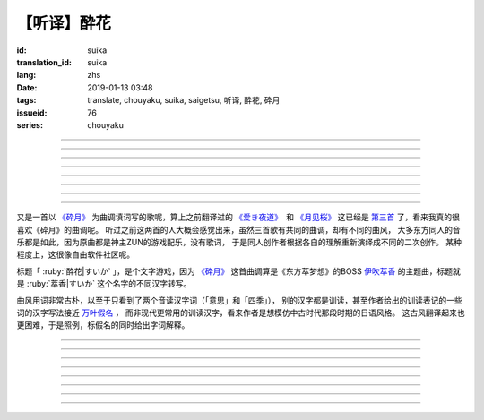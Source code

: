 【听译】酔花
===========================================

:id: suika
:translation_id: suika
:lang: zhs
:date: 2019-01-13 03:48
:tags: translate, chouyaku, suika, saigetsu, 听译, 酔花, 砕月
:issueid: 76
:series: chouyaku

.. youtube:: huew_yKCltw

.. translate-paragraph::

    千切れた云の隙间に　映ゆる今宵の月は

        波云飘过的空隙之间　掩映出今夜明月

    解けた帯によく似た　淡い花模様

        恰似宽解下的腰带上　淡雅花纹

    爱し君の唇が　口ずさむ手毬呗

        你可爱的小嘴　轻声哼起童谣小调

    あの日の面影はもう　祸夜最の果て

        那日容颜已成为　那夜灾祸最后的结果

----

.. translate-paragraph::

    根雪の下で芽吹いた意思の

        残雪下破土而出的心意

    蕾は何処で咲くのだろう？

        花苞又会在何处绽放呢？

    差しのべた手の温もりは変わることなく

        伸出的手　温暖还尚未消散

----

.. translate-paragraph::

    失くした物を忘れ去るように

        就像要忘却那些失去的事物

    过ぎ行く四季の移ろいに

        四季轮转交替不停

    道の端揺らぐ花よ　君は今何思う

        路旁摇曳的花啊　你现在又在想什么

----

.. translate-paragraph::

    远く渗む缥色　流々と旅行く鱼は

        共长天一色的流水　络绎不绝的鱼群

    「己が运命」と散りても羽瀬に惑いて

        说是为「自己的命运」而牺牲　却是困入了鱼篓中

----

.. translate-paragraph::

    叶黒无く脆く砕けた命（ツキ）の

        飘渺而脆弱的这已经破碎的生命（残月）

    欠片は何処へ还るだろう？

        碎片该归还于何处呢？

    天翔けるその煌きは　语ることなく

        曾经在天空翱翔时的辉煌　也无人能诉说


----

.. translate-paragraph::

    共に朝まで话した梦を

        一同彻夜畅谈的梦想

    纸の小舟に浮かべよう

        折成小纸船浮在水面上

    长く続くこの旅路を　静かに见送って

        这段漫长旅途　只能静静目送

----

.. translate-paragraph::

    君在りし日の　あの彩りよ

        你尚在时的　那片光彩啊

    何时かまた音连れるように

        要待何时才能传来音讯

    ぽつり、ぽつり　纺ぐ音霊　夜风に乗せて

        一点一滴　纺出的音符　乘上夜风

----

.. translate-paragraph::

    去りゆく物へ　捧ぐ思いの

        对远去的事物　奉上思念

    その儚さに止め処なく

        这片虚无感无处可安

    睑から落ちる玉は　何故杯を染む

        眼角滑落的点滴　为何浊了杯中酒


----

又是一首以 `《砕月》 <https://thwiki.cc/%E7%A2%8E%E6%9C%88>`_
为曲调填词写的歌呢，算上之前翻译过的
`《爱き夜道》 <{filename}/life/ukiyomichi.zhs.rst>`_　和
`《月见桜》 <{filename}/life/tsukimizakura.zhs.rst>`_
这已经是 `第三首 <{tag}/saigetsu>`_ 了，看来我真的很喜欢《砕月》的曲调呢。
听过之前这两首的人大概会感觉出来，虽然三首歌有共同的曲调，却有不同的曲风，
大多东方同人的音乐都是如此，因为原曲都是神主ZUN的游戏配乐，没有歌词，
于是同人创作者根据各自的理解重新演绎成不同的二次创作。
某种程度上，这很像自由软件社区呢。

标题「 :ruby:`酔花|すいか` 」，是个文字游戏，因为 `《砕月》`_
这首曲调算是《东方萃梦想》的BOSS
`伊吹萃香 <https://zh.moegirl.org/%E4%BC%8A%E5%90%B9%E8%90%83%E9%A6%99#>`_
的主题曲，标题就是 :ruby:`萃香|すいか` 这个名字的不同汉字转写。

曲风用词非常古朴，以至于只看到了两个音读汉字词（「意思」和「四季」），
别的汉字都是训读，甚至作者给出的训读表记的一些词的汉字写法接近
`万叶假名 <https://zh.wikipedia.org/wiki/%E8%90%AC%E8%91%89%E5%81%87%E5%90%8D>`_ ，
而非现代更常用的训读汉字，看来作者是想模仿中古时代那段时期的日语风格。
这古风翻译起来也更困难，于是照例，标假名的同时给出字词解释。


----

.. translate-paragraph::

    :ruby:`千切|ちぎ` れた :ruby:`云|くも` の :ruby:`隙间|すきま` に　
    :ruby:`映|は` ゆる :ruby:`今宵|こよい` の :ruby:`月|つき` は

        :ruby:`千切|ちぎ` れた :ruby:`云|くも`： `ちぎれ云 <https://ja.wikipedia.org/wiki/%E3%81%A1%E3%81%8E%E3%82%8C%E9%9B%B2>`_
        ，厚层云下流动的断片云。

    :ruby:`解|ほど` けた :ruby:`帯|おび` によく :ruby:`似|に` た　
    :ruby:`淡|あわ` い :ruby:`花|はな`  :ruby:`模様|もよう`

        　

    :ruby:`爱|いと` し :ruby:`君|きみ` の :ruby:`唇|くちびる` が　
    :ruby:`口|くち` ずさむ :ruby:`手毬|てまり`  :ruby:`呗|うた`

        :ruby:`手毬|てまり`  :ruby:`呗|うた`： `手鞠歌 <https://ja.wikipedia.org/wiki/%E6%89%8B%E9%9E%A0%E6%AD%8C>`_
        ，明治时期起小孩一边玩手毬一边唱的童谣。

    あの :ruby:`日|ひ` の :ruby:`面影|おもかげ` はもう　
    :ruby:`祸|まが` :ruby:`夜|よ` :ruby:`最|も` の :ruby:`果|は` て

        　

----

.. translate-paragraph::

    :ruby:`根雪|ねゆき` の :ruby:`下|した` で :ruby:`芽|め`  :ruby:`吹|ぶ` いた :ruby:`意思|いし` の

        　

    :ruby:`蕾|つぼみ` は :ruby:`何処|どこ` で :ruby:`咲|さ` くのだろう？

        　

    :ruby:`差|さ` しのべた :ruby:`手|て` の :ruby:`温|ぬく` もりは :ruby:`変|か` わることなく

        　

----

.. translate-paragraph::

    :ruby:`失|な` くした :ruby:`物|もの` を :ruby:`忘|わす` れ :ruby:`去|さ` るように

        　

    :ruby:`过|す` ぎ :ruby:`行|ゆ` く :ruby:`四季|しき` の :ruby:`移|うつ` ろいに

        　

    :ruby:`道|みち` の :ruby:`端|はじ`  :ruby:`揺|ゆ` らぐ :ruby:`花|はな` よ　
    :ruby:`君|きみ` は :ruby:`今|いま`  :ruby:`何|なに`  :ruby:`思|おも` う

        　

----

.. translate-paragraph::

    :ruby:`远|とお` く :ruby:`渗|にじ` む :ruby:`缥色|はなだいろ` 　
    :ruby:`流々|るる` と :ruby:`旅|たび`  :ruby:`行|ゆ` く :ruby:`鱼|うお` は

        直译：远去的淡蓝色融入（天空），匆匆赶路旅行的鱼。

    「 :ruby:`己|おの` が :ruby:`运命|さだめ` 」と :ruby:`散|ち` りても
    :ruby:`羽瀬|はせ` に :ruby:`惑|まど` いて

        :ruby:`羽瀬|はせ` ：一种类似鱼篓的竹制捕鱼工具，涨潮时等鱼游入其中，落潮时把鱼困在里面。

----

.. translate-paragraph::

    :ruby:`叶黒无|はかな` く :ruby:`脆|もろ` く :ruby:`砕|くだ` けた :ruby:`命|ツキ` の

        :ruby:`叶黒无|はかな` く：现代训读汉字写作「 :ruby:`儚|はかな` く」，飘渺不定的。
        :ruby:`命|ツキ` ：这里命是当て字，读作 :ruby:`月|つき` 。

    :ruby:`欠片|かけら` は :ruby:`何処|どこ` へ :ruby:`还|かえ` るだろう？

        　

    :ruby:`天|あま` :ruby:`翔|か` けるその :ruby:`煌|きらめ` きは　 :ruby:`语|かた` ることなく

        　


----

.. translate-paragraph::

    :ruby:`共|とも` に :ruby:`朝|あさ` まで :ruby:`话|はな` した :ruby:`梦|ゆめ` を

        　

    :ruby:`纸|かみ` の :ruby:`小舟|こぶね` に :ruby:`浮|う` かべよう

        　

    :ruby:`长|なが` く :ruby:`続|つづ` くこの :ruby:`旅路|たびじ` を
    :ruby:`静|しず` かに :ruby:`见|み`  :ruby:`送|お` って

        　

----

.. translate-paragraph::

    :ruby:`君|きみ`  :ruby:`在|あ` りし :ruby:`日|ひ` の　あの :ruby:`彩|いろど` りよ

        　

    :ruby:`何时|いつ` かまた :ruby:`音|おと`  :ruby:`连|つ` れるように

        :ruby:`音|おと`  :ruby:`连|つ` れる：现代训读汉字写作「 :ruby:`访|おとず` れる」
        ，到访，造访。倒是原本的写法「:ruby:`音|おと`  :ruby:`连|つ` れる」更能体现
        「带来音讯」的意思。

    ぽつり、ぽつり　 :ruby:`纺|つむ` ぐ :ruby:`音|おと`  :ruby:`霊|たま` 　
    :ruby:`夜|よ`  :ruby:`风|かぜ` に :ruby:`乗|の` せて

        　

----

.. translate-paragraph::

    :ruby:`去|さ` りゆく :ruby:`物|もの` へ　 :ruby:`捧|ささ` ぐ :ruby:`思|おも` いの

        　

    その :ruby:`儚|はかな` さに :ruby:`止|と` め :ruby:`処|と` なく

        　

    :ruby:`睑|まぶた` から :ruby:`落|お` ちる :ruby:`玉|たま` は　
    :ruby:`何故|なぜ`  :ruby:`杯|さかずき` を :ruby:`染|そ` む

        　

